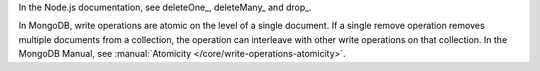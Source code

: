 In the Node.js documentation, see deleteOne_, deleteMany_ and drop_.

In MongoDB, write operations are atomic on the level of a single
document. If a single remove operation removes multiple documents from
a collection, the operation can interleave with other write operations
on that collection. In the MongoDB Manual, see
:manual:`Atomicity </core/write-operations-atomicity>`.

